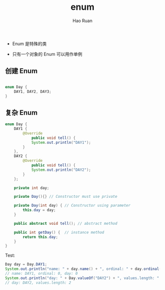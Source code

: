 #+TITLE:     enum
#+AUTHOR:    Hao Ruan
#+EMAIL:     ruanhao1116@gmail.com
#+LANGUAGE:  en
#+LINK_HOME: http://www.github.com/ruanhao
#+HTML_HEAD: <link rel="stylesheet" type="text/css" href="../css/style.css" />
#+OPTIONS:   H:2 num:nil \n:nil @:t ::t |:t ^:{} _:{} *:t TeX:t LaTeX:t
#+STARTUP:   showall



+ Enum 是特殊的类

+ 只有一个对象的 Enum 可以用作单例

** 创建 Enum

#+BEGIN_SRC java

  enum Day {
      DAY1, DAY2, DAY3;
  }

#+END_SRC

** 复杂 Enum

#+BEGIN_SRC java
  enum Day {
      DAY1 {
          @Override
              public void tell() {
              System.out.println("DAY1");
          }
      },
      DAY2 {
          @Override
              public void tell() {
              System.out.println("DAY2");
          }
      };

      private int day;

      private Day(){} // Constructor must use private

      private Day(int day) { // Constructor using parameter
          this.day = day;
      }

      public abstract void tell(); // abstract method

      public int getDay() {  // instance method
          return this.day;
      }
  }

#+END_SRC

Test:

#+BEGIN_SRC java
    Day day = Day.DAY1;
    System.out.println("name: " + day.name() + ", ordinal: " + day.ordinal() + ", day: " + day.getDay());
    // name: DAY1, ordinal: 0, day: 0
    System.out.println("day: " + Day.valueOf("DAY2") + ", values.length: " + Day.values().length);
    // day: DAY2, values.length: 2
#+END_SRC

